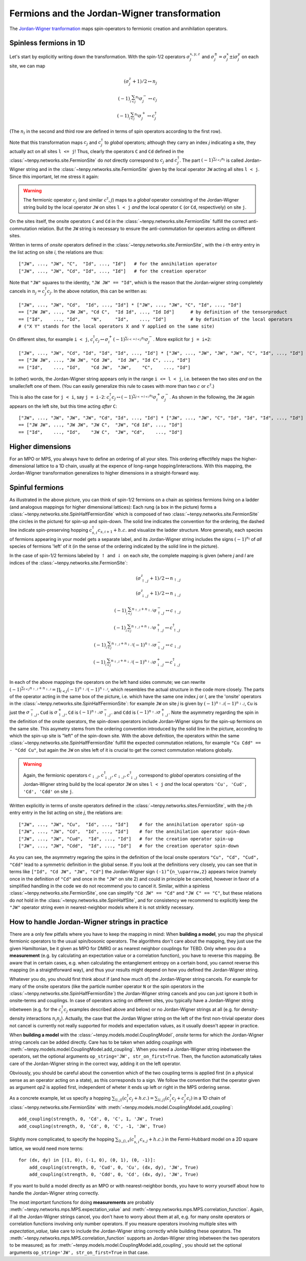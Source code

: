 Fermions and the Jordan-Wigner transformation
=============================================

The `Jordan-Wigner tranformation <https://en.wikipedia.org/wiki/Jordan-Wigner_transformation>`_
maps spin-operators to fermionic creation and annihilation operators.


Spinless fermions in 1D
-----------------------
Let's start by explicitly writing down the transformation.
With the spin-1/2 operators :math:`\sigma^{x,y,z}_j` and :math:`\sigma^{\pm}_j = \sigma^x_j \pm \mathrm{i} \sigma^y_j` on each site,
we can map

.. math ::
    (\sigma^{z}_j + 1)/2 \leftrightarrow n_j                            \\
    (-1)^{\sum_{l < j} n_l} \sigma^{-}_j \leftrightarrow c_j            \\
    (-1)^{\sum_{l < j} n_l} \sigma^{+}_j \leftrightarrow c_j^\dagger

(The :math:`n_l` in the second and third row are defined in terms of spin operators according to the first row).

Note that this transformation maps :math:`c_j` and :math:`c_j^\dagger` to *global* operators; although they carry an index `j` indicating
a site, they actually act on all sites ``l <= j``!
Thus, clearly the operators ``C`` and ``Cd`` defined in the :class:`~tenpy.networks.site.FermionSite` do *not* directly correspond to :math:`c_j` and
:math:`c_j^\dagger`.
The part :math:`(-1)^{\sum_{l < j} n_l}` is called Jordan-Wigner string and in the :class:`~tenpy.networks.site.FermionSite` given by the local operator 
``JW`` acting all sites ``l < j``.
Since this important, let me stress it again:

.. warning ::
    The fermionic operator :math:`c_j` (and similar :math:`c^\dagger,j`) maps to a *global* operator consisting of
    the Jordan-Wigner string build by the local operator ``JW`` on sites ``l < j`` *and* the local operator ``C`` (or ``Cd``, respectively) on site ``j``.

On the sites itself, the onsite operators ``C`` and ``Cd`` in the :class:`~tenpy.networks.site.FermionSite` fulfill the correct anti-commutation relation.
But the ``JW`` string is necessary to ensure the anti-commutation for operators acting on different sites.

Written in terms of `onsite` operators defined in the :class:`~tenpy.networks.site.FermionSite`, 
with the `i`-th entry entry in the list acting on site `i`, the relations are thus::

    ["JW", ..., "JW", "C",  "Id", ..., "Id"]   # for the annihilation operator
    ["JW", ..., "JW", "Cd", "Id", ..., "Id"]   # for the creation operator
    
Note that ``"JW"`` squares to the identity, ``"JW JW" == "Id"``, 
which is the reason that the Jordan-wigner string completely cancels in :math:`n_j = c_j^\dagger c_j`. 
In the above notation, this can be written as::

    ["JW", ..., "JW", "Cd",  "Id", ..., "Id"] * ["JW", ..., "JW", "C", "Id", ..., "Id"]
    == ["JW JW", ..., "JW JW", "Cd C",  "Id Id", ..., "Id Id"]      # by definition of the tensorproduct
    == ["Id",    ..., "Id",    "N",     "Id",    ..., "Id"]         # by definition of the local operators
    # ("X Y" stands for the local operators X and Y applied on the same site)

On different sites, for example ``i < j``, 
:math:`c_i^\dagger c_j \leftrightarrow \sigma_i^{+} (-1)^{\sum_{i <=l < j} n_l}  \sigma_j^{-}`. 
More explicit for ``j = i+2``::

    ["JW", ..., "JW", "Cd", "Id", "Id", "Id", ..., "Id"] * ["JW", ..., "JW", "JW", "JW", "C", "Id", ..., "Id"]
    == ["JW JW", ..., "JW JW", "Cd JW",  "Id JW", "Id C", ..., "Id"] 
    == ["Id",    ..., "Id",    "Cd JW",  "JW",    "C",    ..., "Id"] 

In (other) words, the Jordan-Wigner string appears only in the range ``i <= l < j``, i.e. between the two sites *and* on the smaller/left one of them.
(You can easily generalize this rule to cases with more than two :math:`c` or :math:`c^\dagger`.)

This is also the case for ``j < i``, say ``j = i-2``:
:math:`c_i^\dagger c_j \leftrightarrow (-1)^{\sum_{j <=l < i} n_l} \sigma_i^{+} \sigma_j^{-}`. 
As shown in the following, the ``JW`` again appears on the left site,
but this time acting *after* ``C``::

    ["JW", ..., "JW", "JW", "JW", "Cd", "Id", ..., "Id"] * ["JW", ..., "JW", "C", "Id", "Id", "Id", ..., "Id"]
    == ["JW JW", ..., "JW JW", "JW C",  "JW", "Cd Id", ..., "Id"] 
    == ["Id",    ..., "Id",    "JW C",  "JW", "Cd",    ..., "Id"] 


Higher dimensions
-----------------
For an MPO or MPS, you always have to define an ordering of all your sites. This ordering effectifely maps the
higher-dimensional lattice to a 1D chain, usually at the expence of long-range hopping/interactions.
With this mapping, the Jordan-Wigner transformation generalizes to higher dimensions in a straight-forward way.


Spinful fermions
-----------------

.. image :: images/JordanWignerSpinHalf.*

As illustrated in the above picture, you can think of spin-1/2 fermions on a chain as spinless fermions living on a ladder (and analogous mappings for higher dimensional lattices):
Each rung (a box in the picture) forms a :class:`~tenpy.networks.site.SpinHalfFermionSite` 
which is composed of two :class:`~tenpy.networks.site.FermionSite` (the circles in the picture) for spin-up and spin-down.
The solid line indicates the convention for the ordering, the dashed line indicate spin-preserving hopping :math:`c^\dagger_{s,i} c_{s,i+1} + h.c.` 
and visualize the ladder structure.
More generally, each species of fermions appearing in your model gets a separate label, and its Jordan-Wigner string
includes the signs :math:`(-1)^{n_l}` of *all* species of fermions 'left' of it (in the sense of the ordering indicated
by the solid line in the picture).

In the case of spin-1/2 fermions labeled by :math:`\uparrow` and :math:`\downarrow` on each `site`, the complete mapping is given (where `j` and `l` are indices of the :class:`~tenpy.networks.site.FermionSite`:

.. math ::
    (\sigma^{z}_{\uparrow,j} + 1)/2 \leftrightarrow n_{\uparrow,j}                                                                                  \\
    (\sigma^{z}_{\downarrow,j} + 1)/2 \leftrightarrow n_{\downarrow,j}                                                                              \\
    (-1)^{\sum_{l < j} n_{\uparrow,l} + n_{\downarrow,l}} \sigma^{-}_{\uparrow,j} \leftrightarrow c_{\uparrow,j}                                    \\
    (-1)^{\sum_{l < j} n_{\uparrow,l} + n_{\downarrow,l}} \sigma^{+}_{\uparrow,j} \leftrightarrow c_{\uparrow,j}^\dagger                            \\
    (-1)^{\sum_{l < j} n_{\uparrow,l} + n_{\downarrow,l}} (-1)^{n_{\uparrow,j}} \sigma^{-}_{\downarrow,j} \leftrightarrow c_{\downarrow,j}          \\
    (-1)^{\sum_{l < j} n_{\uparrow,l} + n_{\downarrow,l}} (-1)^{n_{\uparrow,j}} \sigma^{+}_{\downarrow,j} \leftrightarrow c_{\downarrow,j}^\dagger  \\

In each of the above mappings the operators on the left hand sides commute; we can rewrite
:math:`(-1)^{\sum_{l < j} n_{\uparrow,l} + n_{\downarrow,l}} = \prod_{l < j} (-1)^{n_{\uparrow,l}} (-1)^{n_{\downarrow,l}}`,
which resembles the actual structure in the code more closely.
The parts of the operator acting in the same box of the picture, i.e. which have the same one index `j` or `l`, 
are the 'onsite' operators in the :class:`~tenpy.networks.site.SpinHalfFermionSite`:
for example ``JW`` on site `j` is given by :math:`(-1)^{n_{\uparrow,j}} (-1)^{n_{\downarrow,j}}`, 
``Cu`` is just the :math:`\sigma^{-}_{\uparrow,j}`, ``Cud`` is :math:`\sigma^{+}_{\uparrow,j}`,
``Cd`` is :math:`(-1)^{n_{\uparrow,j}} \sigma^{-}_{\uparrow,j}`.
and ``Cdd`` is :math:`(-1)^{n_{\uparrow,j}} \sigma^{+}_{\uparrow,j}`.
Note the asymmetry regarding the spin in the definition of the onsite operators, the spin-down operators include
Jordan-Wigner signs for the spin-up fermions on the same site. 
This asymetry stems from the ordering convention introduced by the solid line in the picture, according to which the spin-up site
is "left" of the spin-down site. With the above definition, the operators within the same :class:`~tenpy.networks.site.SpinHalfFermionSite` fulfill the expected commutation relations,
for example ``"Cu Cdd" == - "Cdd Cu"``, but again the ``JW`` on sites left of it is crucial to get the correct
commutation relations globally.

.. warning ::
    Again, the fermionic operators :math:`c_{\downarrow,j}, c^\dagger_{\downarrow,j}, c_{\downarrow,j}, c^\dagger_{\downarrow,j}` correspond to  *global* operators consisting of
    the Jordan-Wigner string build by the local operator ``JW`` on sites ``l < j`` *and* the local operators ``'Cu', 'Cud', 'Cd', 'Cdd'`` on site ``j``.

Written explicitly in terms of onsite operators defined in the :class:`~tenpy.networks.sites.FermionSite`,
with the `j`-th entry entry in the list acting on site `j`, the relations are::

    ["JW", ..., "JW", "Cu",  "Id", ..., "Id"]    # for the annihilation operator spin-up
    ["JW", ..., "JW", "Cd",  "Id", ..., "Id"]    # for the annihilation operator spin-down
    ["JW", ..., "JW", "Cud",  "Id", ..., "Id"]   # for the creation operator spin-up
    ["JW", ..., "JW", "Cdd",  "Id", ..., "Id"]   # for the creation operator spin-down

As you can see, the asymmetry regaring the spins in the definition of the local onsite operators ``"Cu", "Cd", "Cud", "Cdd"`` lead to a symmetric definition in the global sense.
If you look at the definitions very closely, you can see that in terms like ``["Id", "Cd JW", "JW", "Cd"]`` the
Jordan-Wigner sign ``(-1)^{n_\uparrow,2}`` appears twice (namely once in the definition of ``"Cd"`` and once in the ``"JW"`` on site
2) and could in principle be canceled, however in favor of a simplified handling in the code we do not recommend you to cancel it.
Similar, within a spinless :class:`~tenpy.networks.site.FermionSite`, one can simplify ``"Cd JW" == "Cd"`` and ``"JW C" == "C"``, 
but these relations do *not* hold in the :class:`~tenpy.networks.site.SpinHalfSite`, 
and for consistency we recommend to explicitly keep the ``"JW"`` operator string even in nearest-neighbor models where it is not striktly necessary.


How to handle Jordan-Wigner strings in practice
-----------------------------------------------

There are a only few pitfalls where you have to keep the mapping in mind:
When **building a model**, you map the physical fermionic operators to the usual spin/bosonic operators.
The algorithms don't care about the mapping, they just use the given Hamiltonian, be it given as MPO for DMRG or as nearest neighbor couplings for TEBD.
Only when you do a **measurement** (e.g. by calculating an expectation value or a correlation function), you have to reverse this mapping.
Be aware that in certain cases, e.g. when calculating the entanglement entropy on a certain bond,
you cannot reverse this mapping (in a straightforward way), and thus your results might depend on how you defined the Jordan-Wigner string.

Whatever you do, you should first think about if (and how much of) the Jordan-Wigner string cancels.
For example for many of the onsite operators (like the particle number operator ``N`` or the spin operators in the :class:`~tenpy.networks.site.SpinHalfFermionSite`)
the Jordan-Wigner string cancels and you can just ignore it both in onsite-terms and couplings.
In case of operators acting on different sites, you typically have a Jordan-Wigner string inbetween (e.g. for the
:math:`c^\dagger_i c_j` examples described above and below) or no Jordan-Wigner strings at all (e.g. for density-density
interactions :math:`n_i n_j`).
Actually, the case that the Jordan Wigner string on the left of the first non-trivial operator does not cancel is currently not really supported
for models and expectation values, as it usually doesn't appear in practice. 

When **building a model** with the :class:`~tenpy.models.model.CouplingModel`,
*onsite* terms for which the Jordan-Wigner string cancels can be added directly.
Care has to be taken when adding *couplings* with :meth:`~tenpy.models.model.CouplingModel.add_coupling`.
When you need a Jordan-Wigner string inbetween the operators, set the optional arguments ``op_string='JW', str_on_first=True``.
Then, the function automatically takes care of the Jordan-Wigner string in the correct way, adding it on the left
operator.

Obviously, you should be careful about the convention which of the two coupling terms is applied first (in a physical
sense as an operator acting on a state), as this corresponds to a sign. We follow the convention that the operator given
as argument `op2` is applied first, independent of wheter it ends up left or right in the MPS ordering sense.

As a concrete example, let us specify a hopping
:math:`\sum_{\langle i, j\rangle} (c^\dagger_i c_j + h.c.) = \sum_{\langle i, j\rangle} (c^\dagger_i c_j + c^\dagger_j c_i)`
in a 1D chain of :class:`~tenpy.networks.site.FermionSite` with :meth:`~tenpy.models.model.CouplingModel.add_coupling`::

    add_coupling(strength, 0, 'Cd', 0, 'C', 1, 'JW', True)
    add_coupling(strength, 0, 'Cd', 0, 'C', -1, 'JW', True)

Slightly more complicated, to specify the hopping
:math:`\sum_{\langle i, j\rangle, s} (c^\dagger_{s,i} c_{s,j} + h.c.)`
in the Fermi-Hubbard model on a 2D square lattice, we would need more terms::

    for (dx, dy) in [(1, 0), (-1, 0), (0, 1), (0, -1)]:
        add_coupling(strength, 0, 'Cud', 0, 'Cu', (dx, dy), 'JW', True)
        add_coupling(strength, 0, 'Cdd', 0, 'Cd', (dx, dy), 'JW', True)

If you want to build a model directly as an MPO or with nearest-neighbor bonds, you have to worry yourself about how to handle the Jordan-Wigner string correctly.


The most important functions for doing **measurements** are probably :meth:`~tenpy.networks.mps.MPS.expectation_value`
and :meth:`~tenpy.networks.mps.MPS.correlation_function`. Again, if all the Jordan-Wigner strings cancel, you don't have
to worry about them at all, e.g. for many onsite operators or correlation functions involving only number operators.
If you measure operators involving multiple sites with `expectation_value`, take care to include the Jordan-Wigner
string correctly while building these operators.
The :meth:`~tenpy.networks.mps.MPS.correlation_function` supports an Jordan-Wigner string inbetween the two operators to
be measured; as for :meth:`~tenpy.models.model.CouplingModel.add_coupling`, you should set the optional arguments ``op_string='JW', str_on_first=True`` in that case.
